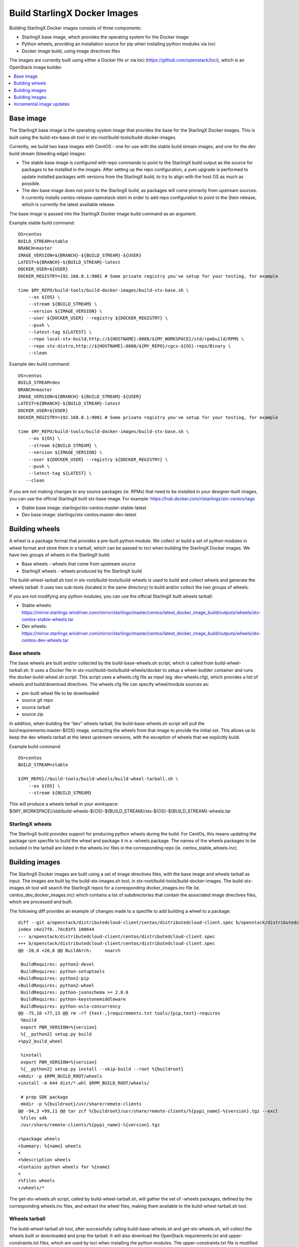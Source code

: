=============================
Build StarlingX Docker Images
=============================

Building StarlingX Docker images consists of three components:

*  StarlingX base image, which provides the operating system for the
   Docker image
*  Python wheels, providing an installation source for pip when
   installing python modules via loci
*  Docker image build, using image directives files

The images are currently built using either a Docker file or via loci
(https://github.com/openstack/loci), which is an OpenStack image
builder.

.. contents::
   :local:
   :depth: 1

----------
Base image
----------

The StarlingX base image is the operating system image that provides the
base for the StarlingX Docker images. This is built using the
build-stx-base.sh tool in stx-root/build-tools/build-docker-images.

Currently, we build two base images with CentOS - one for use with
the stable build stream images, and one for the dev build stream
(bleeding edge) images:

*  The stable base image is configured with repo commands to point to
   the StarlingX build output as the source for packages to be installed
   in the images. After setting up the repo configuration, a yum upgrade
   is performed to update installed packages with versions from the
   StarlingX build, to try to align with the host OS as much as
   possible.
*  The dev base image does not point to the StarlingX build, as packages
   will come primarily from upstream sources. It currently installs
   centos-release-openstack-stein in order to add repo configuration to
   point to the Stein release, which is currently the latest available
   release.

The base image is passed into the StarlingX Docker image build command
as an argument.

Example stable build command:

::

    OS=centos
    BUILD_STREAM=stable
    BRANCH=master
    IMAGE_VERSION=${BRANCH}-${BUILD_STREAM}-${USER}
    LATEST=${BRANCH}-${BUILD_STREAM}-latest
    DOCKER_USER=${USER}
    DOCKER_REGISTRY=192.168.0.1:9001 # Some private registry you've setup for your testing, for example

    time $MY_REPO/build-tools/build-docker-images/build-stx-base.sh \
        --os ${OS} \
        --stream ${BUILD_STREAM} \
        --version ${IMAGE_VERSION} \
        --user ${DOCKER_USER} --registry ${DOCKER_REGISTRY} \
        --push \
        --latest-tag ${LATEST} \
        --repo local-stx-build,http://${HOSTNAME}:8088/${MY_WORKSPACE}/std/rpmbuild/RPMS \
        --repo stx-distro,http://${HOSTNAME}:8088/${MY_REPO}/cgcs-${OS}-repo/Binary \
        --clean

Example dev build command:

::

    OS=centos
    BUILD_STREAM=dev
    BRANCH=master
    IMAGE_VERSION=${BRANCH}-${BUILD_STREAM}-${USER}
    LATEST=${BRANCH}-${BUILD_STREAM}-latest
    DOCKER_USER=${USER}
    DOCKER_REGISTRY=192.168.0.1:9001 # Some private registry you've setup for your testing, for example

    time $MY_REPO/build-tools/build-docker-images/build-stx-base.sh \
        --os ${OS} \
        --stream ${BUILD_STREAM} \
        --version ${IMAGE_VERSION} \
        --user ${DOCKER_USER} --registry ${DOCKER_REGISTRY} \
        --push \
        --latest-tag ${LATEST} \
       --clean

If you are not making changes to any source packages (ie. RPMs) that
need to be installed in your designer-built images, you can use the
official StarlingX built stx-base image. For example:
https://hub.docker.com/r/starlingx/stx-centos/tags

*  Stable base image: starlingx/stx-centos:master-stable-latest
*  Dev base image: starlingx/stx-centos:master-dev-latest

---------------
Building wheels
---------------

A wheel is a package format that provides a pre-built python module. We
collect or build a set of python modules in wheel format and store them
in a tarball, which can be passed to loci when building the StarlingX
Docker images. We have two groups of wheels in the StarlingX build:

*  Base wheels - wheels that come from upstream source
*  StarlingX wheels - wheels produced by the StarlingX build

The build-wheel-tarball.sh tool in stx-root/build-tools/build-wheels is
used to build and collect wheels and generate the wheels tarball. It
uses two sub-tools (located in the same directory) to build and/or
collect the two groups of wheels.

If you are not modifying any python modules, you can use the official
StarlingX built wheels tarball:

*  Stable wheels:
   https://mirror.starlingx.windriver.com/mirror/starlingx/master/centos/latest_docker_image_build/outputs/wheels/stx-centos-stable-wheels.tar
*  Dev wheels:
   https://mirror.starlingx.windriver.com/mirror/starlingx/master/centos/latest_docker_image_build/outputs/wheels/stx-centos-dev-wheels.tar

***********
Base wheels
***********

The base wheels are built and/or collected by the build-base-wheels.sh
script, which is called from build-wheel-tarball.sh. It uses a Docker
file in stx-root/build-tools/build-wheels/docker to setup a
wheel-builder container and runs the docker-build-wheel.sh script. This
script uses a wheels.cfg file as input (eg. dev-wheels.cfg), which
provides a list of wheels and build/download directives. The wheels.cfg
file can specify wheel/module sources as:

*  pre-built wheel file to be downloaded
*  source git repo
*  source tarball
*  source zip

In addition, when building the “dev” wheels tarball, the
build-base-wheels.sh script will pull the loci/requirements:master-${OS}
image, extracting the wheels from that image to provide the initial set.
This allows us to keep the dev wheels tarball at the latest upstream
versions, with the exception of wheels that we explicitly build.

Example build command:

::

    OS=centos
    BUILD_STREAM=stable

    ${MY_REPO}//build-tools/build-wheels/build-wheel-tarball.sh \
        --os ${OS} \
        --stream ${BUILD_STREAM}

| This will produce a wheels tarball in your workspace:
| ${MY_WORKSPACE}/std/build-wheels-${OS}-${BUILD_STREAM}/stx-${OS}-${BUILD_STREAM}-wheels.tar

****************
StarlingX wheels
****************

The StarlingX build provides support for producing python wheels during
the build. For CentOs, this means updating the package rpm specfile to
build the wheel and package it in a -wheels package. The names of the
wheels packages to be included in the tarball are listed in the
wheels.inc files in the corresponding repo (ie.
centos_stable_wheels.inc).

---------------
Building images
---------------

The StarlingX Docker images are built using a set of image directives
files, with the base image and wheels tarball as input. The images are
built by the build-stx-images.sh tool, in
stx-root/build-tools/build-docker-images. The build-stx-images.sh tool
will search the StarlingX repos for a corresponding docker_images.inc
file (ie. centos_dev_docker_images.inc) which contains a list of
subdirectories that contain the associated image directives files, which
are processed and built.

The following diff provides an example of changes made to a specfile to
add building a wheel to a package:

::

    diff --git a/openstack/distributedcloud-client/centos/distributedcloud-client.spec b/openstack/distributedcloud-client/centos/distributedcloud-client.spec
    index c6e17f6..7dc83f5 100644
    --- a/openstack/distributedcloud-client/centos/distributedcloud-client.spec
    +++ b/openstack/distributedcloud-client/centos/distributedcloud-client.spec
    @@ -20,6 +20,8 @@ BuildArch:     noarch

     BuildRequires: python2-devel
     BuildRequires: python-setuptools
    +BuildRequires: python2-pip
    +BuildRequires: python2-wheel
     BuildRequires: python-jsonschema >= 2.0.0
     BuildRequires: python-keystonemiddleware
     BuildRequires: python-oslo-concurrency
    @@ -75,10 +77,13 @@ rm -rf {test-,}requirements.txt tools/{pip,test}-requires
     %build
     export PBR_VERSION=%{version}
     %{__python2} setup.py build
    +%py2_build_wheel

     %install
     export PBR_VERSION=%{version}
     %{__python2} setup.py install --skip-build --root %{buildroot}
    +mkdir -p $RPM_BUILD_ROOT/wheels
    +install -m 644 dist/*.whl $RPM_BUILD_ROOT/wheels/

     # prep SDK package
     mkdir -p %{buildroot}/usr/share/remote-clients
    @@ -94,3 +99,11 @@ tar zcf %{buildroot}/usr/share/remote-clients/%{pypi_name}-%{version}.tgz --excl
     %files sdk
     /usr/share/remote-clients/%{pypi_name}-%{version}.tgz

    +%package wheels
    +Summary: %{name} wheels
    +
    +%description wheels
    +Contains python wheels for %{name}
    +
    +%files wheels
    +/wheels/*

The get-stx-wheels.sh script, called by build-wheel-tarball.sh, will
gather the set of -wheels packages, defined by the corresponding
wheels.inc files, and extract the wheel files, making them available to
the build-wheel-tarball.sh tool.

**************
Wheels tarball
**************

The build-wheel-tarball.sh tool, after successfully calling
build-base-wheels.sh and get-stx-wheels.sh, will collect the wheels
built or downloaded and prep the tarball. It will also download the
OpenStack requirements.txt and upper-constraints.txt files, which are
used by loci when installing the python modules. The
upper-constraints.txt file is modified based on the collected/built
wheels, allowing us to override or append module specifications. The
upper-constraints.txt file in the StarlingX wheels tarball then reflects
the content of the tarball, to ensure the desired module versions are
installed.

---------------
Building images
---------------

The StarlingX Docker images are built using the build-stx-images.sh
tool, in stx-root/build-tools/build-docker-images, using the image
directives files for build instructions, with the base image and wheels
as input.

**********************
Image directives files
**********************

The image directives files provide the build arguments necessary for
building a specific image. The first required option is BUILDER, which
can be either “docker” or “loci”.

^^^^^^^^
"docker"
^^^^^^^^

Images with BUILDER set to “docker” are built using a Docker file. The
only other required option in the image directives file for “docker”
builds is the LABEL, or image name (ie. stx-libvirt). The Docker file
can use the StarlingX base image as its “FROM” by including the
following at the top:

::

    ARG BASE
    FROM ${BASE}

The BASE is passed by build-stx-images.sh as a build argument.

Options supported by BUILDER=docker image directives files include:

*  LABEL: the image name
*  PROJECT: main project name
*  DOCKER_REPO: main project source git repo
*  DOCKER_REF: git branch or tag for main project source repo (default "master")
*  DOCKER_PATCHES: list of patch files to apply to DOCKER_REPO, relative to the local dir
*  DOCKER_CONTEXT: path to build context source, relative to the local dir (default "docker")
*  DOCKER_FILE: path to Dockerfile, relative to the local dir (default "docker/Dockerfile")

   .. note::

     DOCKER_CONTEXT and DOCKER_FILE are mutually exclusive to DOCKER_REPO, DOCKER_REF and DOCKER_PATCHES.

For an example of a BUILDER=docker image, see
https://opendev.org/starlingx/oidc-auth-armada-app/src/branch/master/dex/centos/dex.stable_docker_image


^^^^^^
"loci"
^^^^^^

The loci project (https://github.com/openstack/loci) provides a
mechanism for building images using a python module as the main project
source. The image directives file for BUILDER=loci images allows you to
specify supporting python modules or packages to be installed, in
addition to specifying the main project source repo and/or branch. In
addition, the build-stx-images.sh supports specifying an additional
customization command that is applied to the loci-built image.

Options supported by BUILDER=loci image directives files that are passed on to
loci include:

*  LABEL: the image name
*  PROJECT: main project name
*  PROJECT_REPO: main project source git repo
*  PROJECT_REF: git branch or tag for main project source repo
*  PIP_PACKAGES: list of python modules to be installed, beyond those
   specified by project dependencies or requirements
*  DIST_PACKAGES: additional packages to be installed (eg. RPMs from
   repo, configured by base image)
*  PROFILES: bindep profiles supported by project to be installed (eg.
   apache)

In addition, you can specify a bash command in the CUSTOMIZATION option,
in order to do a modification on the loci-built image.

Example:
stx-upstream/openstack/python-nova/centos/stx-nova.dev_docker_image

::

    BUILDER=loci
    LABEL=stx-nova
    PROJECT=nova
    PROJECT_REPO=https://github.com/openstack/nova.git
    PIP_PACKAGES="pycrypto httplib2 pylint"
    DIST_PACKAGES="openssh-clients openssh-server libvirt e2fsprogs"
    PROFILES="fluent nova ceph linuxbridge openvswitch configdrive qemu apache"
    CUSTOMIZATION="yum install -y openssh-clients"

In a case where the image is built without a main project source git
repo, where the main project source is just coming from a wheel, you can
set PROJECT to infra, and loci skips the git clone steps. For example,
stx-nova-api-proxy:
stx-nfv/nova-api-proxy/centos/stx-nova-api-proxy.dev_docker_image

::

    BUILDER=loci
    LABEL=stx-nova-api-proxy
    # Set PROJECT=infra and PROJECT_REPO=nil because we are not cloning a repo
    PROJECT=infra
    PROJECT_REPO=nil
    PIP_PACKAGES="api_proxy eventlet oslo.config oslo.log \
                  paste PasteDeploy routes webob keystonemiddleware pylint"

^^^^^^^^^^^^^^^^^^^
Image build command
^^^^^^^^^^^^^^^^^^^

Example image build command, using the official StarlingX base image and wheels:

::

    OS=centos
    BUILD_STREAM=stable
    BRANCH=master
    CENTOS_BASE=starlingx/stx-centos:${BRANCH}-${BUILD_STREAM}-latest
    WHEELS=https://mirror.starlingx.windriver.com/mirror/starlingx/master/centos/latest_docker_image_build/outputs/wheels//stx-centos-${BUILD_STREAM}-wheels.tar
    DOCKER_USER=${USER}
    DOCKER_REGISTRY=192.168.0.1:9001 # Some private registry you've setup for your testing, for example

    time $MY_REPO/build-tools/build-docker-images/build-stx-images.sh \
        --os centos \
        --stream ${BUILD_STREAM} \
        --base ${CENTOS_BASE} \
        --wheels ${WHEELS} \
        --user ${DOCKER_USER} --registry ${DOCKER_REGISTRY} \
        --push --latest \
        --clean

If I want to build using the wheels tarball from my build, instead:

::

    WHEELS=http://${HOSTNAME}:8088/${MY_WORKSPACE}/std/build-wheels-${OS}-${BUILD_STREAM}/stx-${OS}-${BUILD_STREAM}-wheels.tar

Note: To specify a local wheels tarball, loci needs to be able to access
it via wget from a Docker container. This could mean changes to your
http server and iptables rules to allow “external” access, to allow
access from the Docker containers.

::

    ## Note: Verify that lighttpd is not bound to "localhost"
    vi /etc/lighttpd/lighttpd.conf
    # server.bind = "localhost"
    systemctl restart lighttpd

    ## Note: You may need to add an iptables rule to allow the Docker
    ## containers to access the http server on your host. For example:
    iptables -I INPUT 6 -i docker0 -p tcp --dport ${HOST_PORT} -m state --state NEW,ESTABLISHED -j ACCEPT

If you only want to build specify images, the build-stx-images.sh
provides --only and --skip options (ie. --only stx-nova).

^^^^^^^^^^^^^^^^^^^^^^^^^^^^^^^
Testing image on running system
^^^^^^^^^^^^^^^^^^^^^^^^^^^^^^^

Now that you've built an image, you may be wondering how to test it on
an already running system. First, locate the specific image of interest
you just built

::

    ## Note:  You may need to be root to run Docker commands on your build system.  If so, "sudo -s"
    docker images
    # Locate the image of interest you just built in the output, should be at or near the top of the list, then
    # save the image of interest as a compressed tarball.  It could be rather large.
    docker save <image id> | gzip -9 >container_filename.tgz
    # scp container_filename.tgz to the active controller, then
    # ssh to active controller, then run the following instructions there:
    # become root:
    sudo -s
    # load the transferred container compressed tarball into the image list
    zcat container_filename.tgz | docker load
    # find the newly loaded container image in the list and make note of it
    docker images

Now that you have the container image loaded, proceed to use it for
test/debug as detailed in the `use container for
debugging <https://wiki.openstack.org/wiki/StarlingX/Containers/FAQ#How_do_I_make_changes_to_the_code_or_configuration_in_a_pod_for_debugging_purposes.3F>`_
FAQ. The next step is to tag the container before pushing it, so scroll
down to the point in the FAQ instructions where you are directed to tag
the container and continue from there.

-------------------------
Incremental image updates
-------------------------

The update-stx-image.sh utility (introduced by
https://review.opendev.org/661641) provides designers with a mechanism
to add minor updates to an existing image without rebuilding the entire
image. This results in a small customization layer appended to the
existing image, which reduces storage requirements over a full rebuild
of the entire image. The tool allows for updates via:

*  installing or updating Python modules, via:

   *  wheel file
   *  Python module source directory
   *  Python module source git repository

*  software packages (currently only supporting RPM packages on CentOS)
*  customization script: a bash script that the updater will run that
   can make necessary modifications in the image that can't be handled
   by updating software

*******************************
Specifying Python module source
*******************************

The --module-src command-line option (or MODULE_SRC in an update
directives file) allows a designer to specify python module source from
either a directory or git repository. If specifying a git repository,
you can also specify a branch or tag to be fetched, as well as
optionally hardcode a version number. For example:

`` --module-src ``\ “```https://github.com/starlingx-staging/stx-nova|stx/stein.1`` <https://github.com/starlingx-staging/stx-nova%7Cstx/stein.1>`__”

This will clone the stx-nova repo and fetch/checkout the stx/stein.1
branch, installing or updating the python module in the image.

********************
Customization script
********************

You can optionally provide a customization script to make changes to the
image that cannot be handled by updating software, using the --customize
command-line option (or CUSTOMIZATION_SCRIPT in an update directives
file). You can also provide supporting files with the --extra
command-line option (or EXTRA_FILES in an update directives file),
which will be accessible to the customization script in the
/image-update/extras directory within the update container.

**********************
Update directives file
**********************

You can optionally specify an updates directives file with the --file
command-line option to provide the various update directives. Options
that can be set from the update directives file include:

::

    FROM= # Specify the base image (equivalent to --from)
    IMAGE_UPDATE_VER= # Specify image update version (equivalent to --version)
    CUSTOMIZATION_SCRIPT= # Specify customization script (equivalent to --customize)
    WHEELS= # Specify one or more wheel files (equivalent to --wheel)
    DIST_PACKAGES= # Specify one or more software packages (equivalent to --pkg)
    MODULE_SRC= # Specify one or more python module source locations (equivalent to --module-src)
    EXTRA_FILES= # Specify one or more extra files to be accessible to customization script (equivalent to --extra)

********
Examples
********

::

    ## Upstream image:
    STX_MIRROR_DOCKER_URL="https://mirror.starlingx.windriver.com/mirror/starlingx/master/centos/latest_docker_image_build/outputs/docker-images"
    DOCKER_USER=mydockerid # My docker ID
    DOCKER_REGISTRY=docker.io # The docker registry to use for pushing. This can be a private registry, like 192.168.2.10:9001

    # For this example, I've setup a directory with files I'm using for updates,
    # under ${MY_WORKSPACE}/updates:
    #
    # updates/pip-packages/modules/aodh - a git clone of upstream aodh, where I've made changes
    # updates/pip-packages/wheels - a directory with multiple wheel files
    # updates/dist-packages - a directory with multiple RPM files
    #
    # Additionally, there's a basic updates/customize.sh bash script that creates
    # a couple of files in /etc:
    #
    # #!/bin/bash
    #
    # # Sample
    # echo example-update > /etc/example-update.txt
    # find /image-update > /etc/example-update-dirlst.txt
    #

    # Get the latest versioned stx-aodh image tag
    STX_AODH=$(curl ${STX_MIRROR_DOCKER_URL}/images-centos-stable-versioned.lst 2>/dev/null | grep stx-aodh:)
    echo ${STX_AODH}

    BASE_VERSION=$(echo ${STX_AODH} | sed 's/.*://')


    # For the purposes of the first few examples, each update builds on the previous one.
    # So the --from argument points to the image built in the previous step (or .0 in the first case)

    # Build the first update using the customization script and a couple of random files
    time bash -x ${MY_REPO}/build-tools/build-docker-images/update-stx-image.sh \
        --user ${DOCKER_USER} --registry ${DOCKER_REGISTRY} \
        --from ${STX_AODH} \
        --customize ${MY_WORKSPACE}/updates/customize.sh \
        --extra ${MY_REPO}/build-tools/build-docker-images/build-stx-base.sh \
        --extra ${MY_REPO}/build-tools/build-wheels/build-base-wheels.sh \
        --push \
        --update-id example.1

    # To see the content of one of the files created by the customization script:
    # $ docker run --rm \
    #     ${DOCKER_REGISTRY}/${DOCKER_USER}/stx-aodh:${BASE_VERSION%.0}.1 \
    #     cat /etc/example-update-dirlst.txt
    # /image-update
    # /image-update/internal-update-stx-image.sh
    # /image-update/customize.sh
    # /image-update/extras
    # /image-update/extras/build-base-wheels.sh
    # /image-update/extras/build-stx-base.sh

    # To see the size of the customization layer we just added to the image
    # $ docker history ${DOCKER_REGISTRY}/${DOCKER_USER}/stx-aodh:${BASE_VERSION%.0}.1 | head -2
    # IMAGE                                 CREATED             CREATED BY                                      SIZE                COMMENT
    # 8735dde77f9c                          3 minutes ago       bash -x -c  bash -x /image-update/internal-u…   201B


    # Install/update wheels from the directory we've setup:
    time bash -x ${MY_REPO}/build-tools/build-docker-images/update-stx-image.sh \
        --user ${DOCKER_USER} --registry ${DOCKER_REGISTRY} \
        --from ${DOCKER_REGISTRY}/${DOCKER_USER}/stx-aodh:${BASE_VERSION%.0}.1 \
        --wheel "${MY_WORKSPACE}/updates/pip-packages/wheels/*.whl" \
        --push \
        --update-id example.2

    # We can now do a diff of the piplst files from the updates and verify the change (which can also be seen in output of the tool):
    # $ diff std/update-images/example.1/stx-aodh-${BASE_VERSION%.0}.1.piplst std/update-images/example.2/stx-aodh-${BASE_VERSION%.0}.2.piplst
    # 14a15
    # > cgcs-patch==1.0
    # 130a132
    # > tsconfig==1.0.0


    # Update the aodh module from the dir we cloned and modified:
    time bash -x ${MY_REPO}/build-tools/build-docker-images/update-stx-image.sh \
        --user ${DOCKER_USER} --registry ${DOCKER_REGISTRY} \
        --from ${DOCKER_REGISTRY}/${DOCKER_USER}/stx-aodh:${BASE_VERSION%.0}.2 \
        --module-src ${MY_WORKSPACE}/updates/pip-packages/modules/aodh \
        --push \
        --update-id example.3

    # We can now do a diff of the piplst files from the updates and verify the change (which can also be seen in output of the tool):
    # $ diff std/update-images/example.2/stx-aodh-${BASE_VERSION%.0}.2.piplst std/update-images/example.3/stx-aodh-${BASE_VERSION%.0}.3.piplst
    # 3c3
    # < aodh==8.0.1.dev4
    # ---
    # > aodh==8.1.0.dev28


    # Install/update RPMs from the dir we setup:
    time bash -x ${MY_REPO}/build-tools/build-docker-images/update-stx-image.sh \
        --user ${DOCKER_USER} --registry ${DOCKER_REGISTRY} \
        --from ${DOCKER_REGISTRY}/${DOCKER_USER}/stx-aodh:${BASE_VERSION%.0}.3 \
        --pkg "${MY_WORKSPACE}/updates/dist-packages/*.rpm" \
        --push \
        --update-id example.4

    # We can now do a diff of the piplst files from the updates and verify the change (which can also be seen in output of the tool):
    # $ diff std/update-images/example.3/stx-aodh-${BASE_VERSION%.0}.3.rpmlst std/update-images/example.4/stx-aodh-${BASE_VERSION%.0}.4.rpmlst
    # 156a157
    # > perl-Data-Dumper-2.145-3.el7.x86_64


    # All of the above can also be done in a single command:
    time bash -x ${MY_REPO}/build-tools/build-docker-images/update-stx-image.sh \
        --user ${DOCKER_USER} --registry ${DOCKER_REGISTRY} \
        --from ${STX_AODH} \
        --wheel "${MY_WORKSPACE}/updates/pip-packages/wheels/*.whl" \
        --pkg "${MY_WORKSPACE}/updates/dist-packages/*.rpm" \
        --module-src ${MY_WORKSPACE}/updates/pip-packages/modules/aodh \
        --customize ${MY_WORKSPACE}/updates/customize.sh \
        --extra ${MY_REPO}/build-tools/build-docker-images/build-stx-base.sh \
        --extra ${MY_REPO}/build-tools/build-wheels/build-base-wheels.sh



    # Update stx-nova with the latest update from the stx-nova staging repo

    STX_NOVA=$(curl ${STX_MIRROR_DOCKER_URL}/images-centos-stable-versioned.lst 2>/dev/null | grep stx-nova:)
    echo ${STX_NOVA}

    time bash -x ${MY_REPO}/build-tools/build-docker-images/update-stx-image.sh \
        --user ${DOCKER_USER} --registry ${DOCKER_REGISTRY} \
        --from ${STX_NOVA} \
        --module-src "https://github.com/starlingx-staging/stx-nova.git|stx/stein.1" \
        --update-id example.nova
